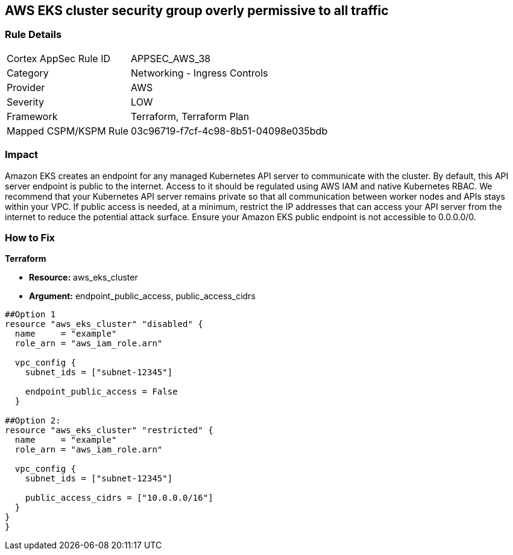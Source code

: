== AWS EKS cluster security group overly permissive to all traffic


=== Rule Details

[cols="1,2"]
|===
|Cortex AppSec Rule ID |APPSEC_AWS_38
|Category |Networking - Ingress Controls
|Provider |AWS
|Severity |LOW
|Framework |Terraform, Terraform Plan
|Mapped CSPM/KSPM Rule |03c96719-f7cf-4c98-8b51-04098e035bdb
|===


=== Impact
Amazon EKS creates an endpoint for any managed Kubernetes API server to communicate with the cluster.
By default, this API server endpoint is public to the internet.
Access to it should be regulated using AWS IAM and native Kubernetes RBAC.
We recommend that your Kubernetes API server remains private so that all communication between worker nodes and APIs stays within your VPC.
If public access is needed, at a minimum, restrict the IP addresses that can access your API server from the internet to reduce the potential attack surface.
Ensure your Amazon EKS public endpoint is not accessible to 0.0.0.0/0.

=== How to Fix


*Terraform* 


* *Resource:* aws_eks_cluster
* *Argument:* endpoint_public_access, public_access_cidrs

[source,go]
----
##Option 1
resource "aws_eks_cluster" "disabled" {
  name     = "example"
  role_arn = "aws_iam_role.arn"

  vpc_config {
    subnet_ids = ["subnet-12345"]

    endpoint_public_access = False
  }

##Option 2:
resource "aws_eks_cluster" "restricted" {
  name     = "example"
  role_arn = "aws_iam_role.arn"

  vpc_config {
    subnet_ids = ["subnet-12345"]

    public_access_cidrs = ["10.0.0.0/16"]
  }
}
}
----
